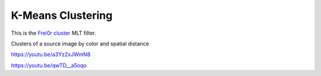.. metadata-placeholder

   :authors: - Claus Christensen
             - Yuri Chornoivan
             - Ttguy (https://userbase.kde.org/User:Ttguy)
             - Bushuev (https://userbase.kde.org/User:Bushuev)

   :license: Creative Commons License SA 4.0

.. _k-means_clustering:


K-Means Clustering
==================

.. contents::


This is the `Frei0r cluster <http://www.mltframework.org/bin/view/MLT/FilterFrei0r-cluster>`_ MLT filter.

Clusters of a source image by color and spatial distance

https://youtu.be/a3Yz2xJWmN8

https://youtu.be/qwTD__a5oqo



